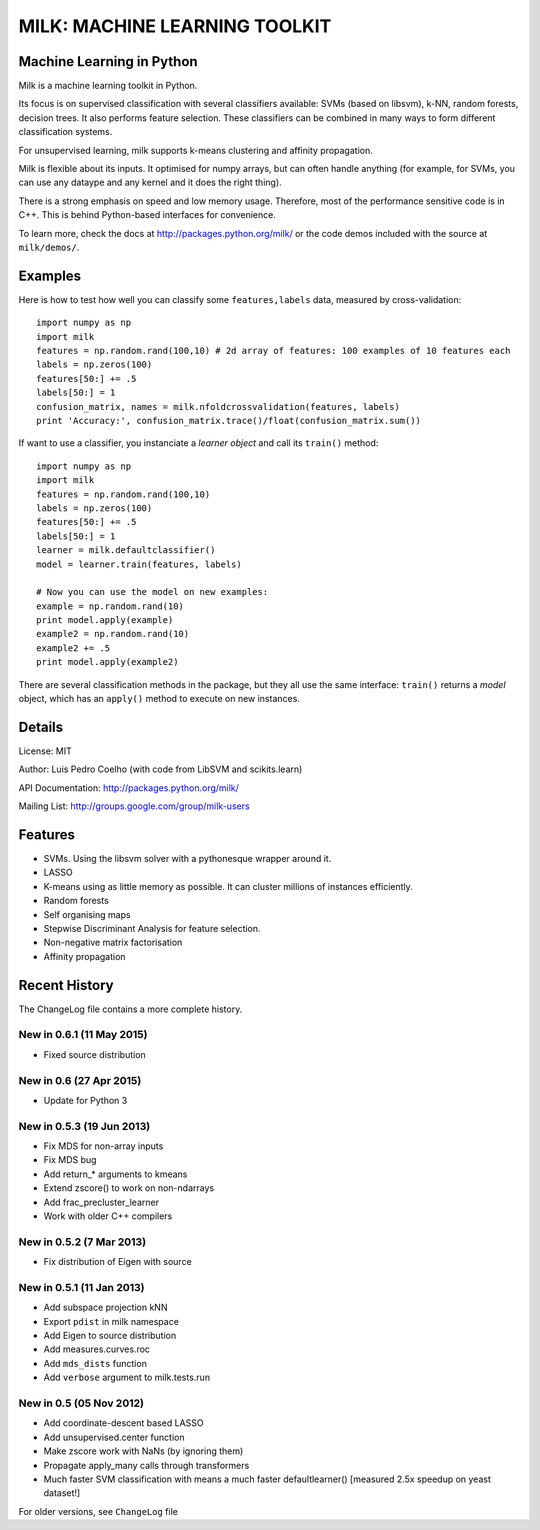 ==============================
MILK: MACHINE LEARNING TOOLKIT
==============================
Machine Learning in Python
--------------------------

Milk is a machine learning toolkit in Python.

Its focus is on supervised classification with several classifiers available:
SVMs (based on libsvm), k-NN, random forests, decision trees. It also performs
feature selection. These classifiers can be combined in many ways to form
different classification systems.

For unsupervised learning, milk supports k-means clustering and affinity
propagation.

Milk is flexible about its inputs. It optimised for numpy arrays, but can often
handle anything (for example, for SVMs, you can use any dataype and any kernel
and it does the right thing).

There is a strong emphasis on speed and low memory usage. Therefore, most of
the performance sensitive code is in C++. This is behind Python-based
interfaces for convenience.

To learn more, check the docs at `http://packages.python.org/milk/
<http://packages.python.org/milk/>`_ or the code demos included with the source
at ``milk/demos/``.

Examples
--------

Here is how to test how well you can classify some ``features,labels`` data,
measured by cross-validation::

    import numpy as np
    import milk
    features = np.random.rand(100,10) # 2d array of features: 100 examples of 10 features each
    labels = np.zeros(100)
    features[50:] += .5
    labels[50:] = 1
    confusion_matrix, names = milk.nfoldcrossvalidation(features, labels)
    print 'Accuracy:', confusion_matrix.trace()/float(confusion_matrix.sum())

If want to use a classifier, you instanciate a *learner object* and call its
``train()`` method::

    import numpy as np
    import milk
    features = np.random.rand(100,10)
    labels = np.zeros(100)
    features[50:] += .5
    labels[50:] = 1
    learner = milk.defaultclassifier()
    model = learner.train(features, labels)

    # Now you can use the model on new examples:
    example = np.random.rand(10)
    print model.apply(example)
    example2 = np.random.rand(10)
    example2 += .5
    print model.apply(example2)
    
There are several classification methods in the package, but they all use the
same interface: ``train()`` returns a *model* object, which has an ``apply()``
method to execute on new instances.


Details
-------
License: MIT

Author: Luis Pedro Coelho (with code from LibSVM and scikits.learn)

API Documentation: `http://packages.python.org/milk/ <http://packages.python.org/milk/>`_

Mailing List: `http://groups.google.com/group/milk-users
<http://groups.google.com/group/milk-users>`__

Features
--------
- SVMs. Using the libsvm solver with a pythonesque wrapper around it.
- LASSO
- K-means using as little memory as possible. It can cluster millions of
  instances efficiently.
- Random forests
- Self organising maps
- Stepwise Discriminant Analysis for feature selection.
- Non-negative matrix factorisation
- Affinity propagation

Recent History
--------------

The ChangeLog file contains a more complete history.

New in 0.6.1 (11 May 2015)
~~~~~~~~~~~~~~~~~~~~~~~~~~
- Fixed source distribution

New in 0.6 (27 Apr 2015)
~~~~~~~~~~~~~~~~~~~~~~~~
- Update for Python 3

New in 0.5.3 (19 Jun 2013)
~~~~~~~~~~~~~~~~~~~~~~~~~
- Fix MDS for non-array inputs
- Fix MDS bug
- Add return_* arguments to kmeans
- Extend zscore() to work on non-ndarrays
- Add frac_precluster_learner
- Work with older C++ compilers


New in 0.5.2 (7 Mar 2013)
~~~~~~~~~~~~~~~~~~~~~~~~~
- Fix distribution of Eigen with source

New in 0.5.1 (11 Jan 2013)
~~~~~~~~~~~~~~~~~~~~~~~~~~
- Add subspace projection kNN
- Export ``pdist`` in milk namespace
- Add Eigen to source distribution
- Add measures.curves.roc
- Add ``mds_dists`` function
- Add ``verbose`` argument to milk.tests.run


New in 0.5 (05 Nov 2012)
~~~~~~~~~~~~~~~~~~~~~~~~
- Add coordinate-descent based LASSO
- Add unsupervised.center function
- Make zscore work with NaNs (by ignoring them)
- Propagate apply_many calls through transformers
- Much faster SVM classification with means a much faster defaultlearner()
  [measured 2.5x speedup on yeast dataset!]


For older versions, see ``ChangeLog`` file
